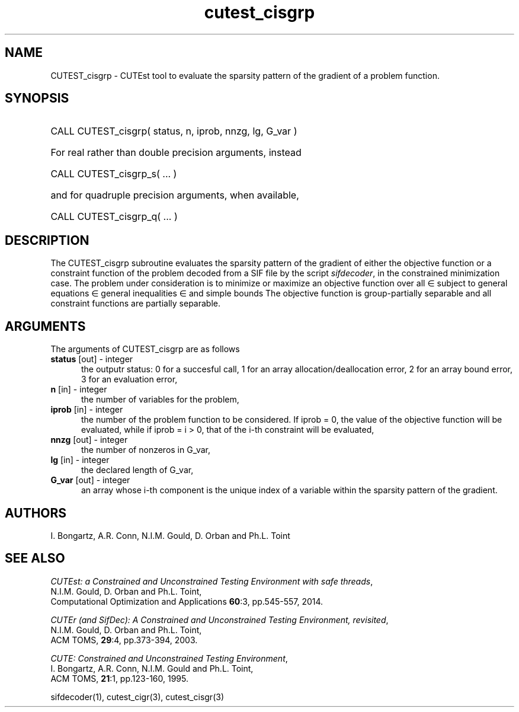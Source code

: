 '\" e  @(#)cutest_cisgrp v1.0 10/2023;
.TH cutest_cisgrp 3M "17 Oct 2023" "CUTEst user documentation" "CUTEst user documentation"
.SH NAME
CUTEST_cisgrp \- CUTEst tool to evaluate the sparsity pattern of 
the gradient of a problem function.
.SH SYNOPSIS
.HP 1i
CALL CUTEST_cisgrp( status, n, iprob, nnzg, lg, G_var )

.HP 1i
For real rather than double precision arguments, instead

.HP 1i
CALL CUTEST_cisgrp_s( ... )

.HP 1i
and for quadruple precision arguments, when available,

.HP 1i
CALL CUTEST_cisgrp_q( ... )

.SH DESCRIPTION
The CUTEST_cisgrp subroutine evaluates the sparsity pattern of 
the gradient of either the objective function or a constraint function
of the problem decoded from a SIF file by the script
\fIsifdecoder\fP, in the constrained minimization case.
The problem under consideration
is to minimize or maximize an objective function
.EQ
f(x)
.EN
over all
.EQ
x
.EN
\(mo
.EQ
R sup n
.EN
subject to
general equations
.EQ
c sub i (x) ~=~ 0,
.EN
.EQ
~(i
.EN
\(mo
.EQ
{ 1 ,..., m sub E } ),
.EN
general inequalities
.EQ
c sub i sup l ~<=~ c sub i (x) ~<=~ c sub i sup u,
.EN
.EQ
~(i
.EN
\(mo
.EQ
{ m sub E + 1 ,..., m }),
.EN
and simple bounds
.EQ
x sup l ~<=~ x ~<=~ x sup u.
.EN
The objective function is group-partially separable and
all constraint functions are partially separable.

.LP
.SH ARGUMENTS
The arguments of CUTEST_cisgrp are as follows
.TP 5
.B status \fP[out] - integer
the outputr status: 0 for a succesful call, 1 for an array
allocation/deallocation error, 2 for an array bound error,
3 for an evaluation error,
.TP
.B n \fP[in] - integer
the number of variables for the problem,
.TP 5
.B iprob \fP[in] - integer
the number of the problem function to be considered. If iprob = 0, the
value of the objective function will be evaluated, while if iprob =
i > 0, that of the i-th constraint will be evaluated,
.TP
.B nnzg \fP[out] - integer
the number of nonzeros in G_var,
.TP
.B lg \fP[in] - integer
the declared length of G_var,
.TP
.B G_var \fP[out] - integer
an array whose i-th component is the unique index of a variable within
the sparsity pattern of the gradient.
.LP
.SH AUTHORS
I. Bongartz, A.R. Conn, N.I.M. Gould, D. Orban and Ph.L. Toint
.SH "SEE ALSO"
\fICUTEst: a Constrained and Unconstrained Testing
Environment with safe threads\fP,
   N.I.M. Gould, D. Orban and Ph.L. Toint,
   Computational Optimization and Applications \fB60\fP:3, pp.545-557, 2014.

\fICUTEr (and SifDec): A Constrained and Unconstrained Testing
Environment, revisited\fP,
   N.I.M. Gould, D. Orban and Ph.L. Toint,
   ACM TOMS, \fB29\fP:4, pp.373-394, 2003.

\fICUTE: Constrained and Unconstrained Testing Environment\fP,
   I. Bongartz, A.R. Conn, N.I.M. Gould and Ph.L. Toint,
   ACM TOMS, \fB21\fP:1, pp.123-160, 1995.

sifdecoder(1), cutest_cigr(3), cutest_cisgr(3)
